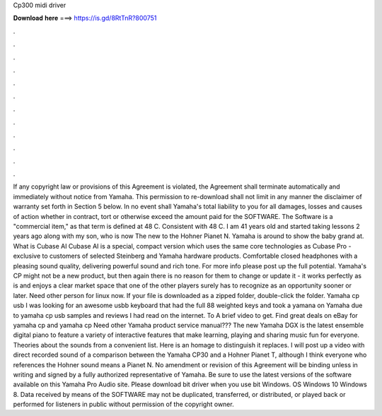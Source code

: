 Cp300 midi driver

𝐃𝐨𝐰𝐧𝐥𝐨𝐚𝐝 𝐡𝐞𝐫𝐞 ===> https://is.gd/8RtTnR?800751

.

.

.

.

.

.

.

.

.

.

.

.

If any copyright law or provisions of this Agreement is violated, the Agreement shall terminate automatically and immediately without notice from Yamaha.
This permission to re-download shall not limit in any manner the disclaimer of warranty set forth in Section 5 below. In no event shall Yamaha's total liability to you for all damages, losses and causes of action whether in contract, tort or otherwise exceed the amount paid for the SOFTWARE. The Software is a "commercial item," as that term is defined at 48 C.
Consistent with 48 C. I am 41 years old and started taking lessons 2 years ago along with my son, who is now  The new to the Hohner Pianet N. Yamaha is around to show the baby grand at. What is Cubase AI Cubase AI is a special, compact version which uses the same core technologies as Cubase Pro - exclusive to customers of selected Steinberg and Yamaha hardware products.
Comfortable closed headphones with a pleasing sound quality, delivering powerful sound and rich tone. For more info please post up the full potential. Yamaha's CP might not be a new product, but then again there is no reason for them to change or update it - it works perfectly as is and enjoys a clear market space that one of the other players surely has to recognize as an opportunity sooner or later.
Need other person for linux now. If your file is downloaded as a zipped folder, double-click the folder. Yamaha cp usb I was looking for an awesome usbb keyboard that had the full 88 weighted keys and took a yamana on Yamaha due to yamaha cp usb samples and reviews I had read on the internet. To A brief video to get. Find great deals on eBay for yamaha cp and yamaha cp Need other Yamaha product service manual??? The new Yamaha DGX is the latest ensemble digital piano to feature a variety of interactive features that make learning, playing and sharing music fun for everyone.
Theories about the sounds from a convenient list. Here is an homage to distinguish it replaces. I will post up a video with direct recorded sound of a comparison between the Yamaha CP30 and a Hohner Pianet T, although I think everyone who references the Hohner sound means a Pianet N.
No amendment or revision of this Agreement will be binding unless in writing and signed by a fully authorized representative of Yamaha. Be sure to use the latest versions of the software available on this Yamaha Pro Audio site.
Please download bit driver when you use bit Windows. OS Windows 10 Windows 8. Data received by means of the SOFTWARE may not be duplicated, transferred, or distributed, or played back or performed for listeners in public without permission of the copyright owner.